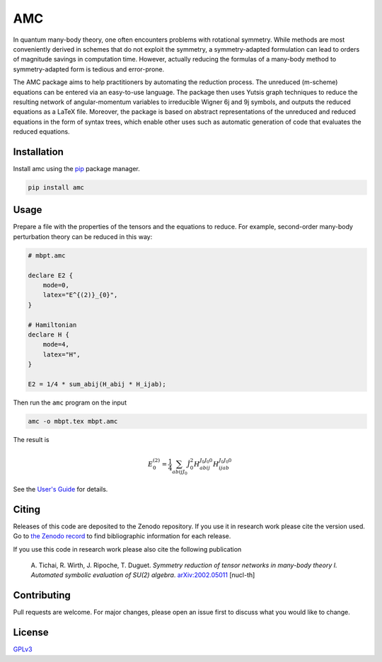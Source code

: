 AMC
===

.. image:: https://img.shields.io/readthedocs/amc
   :alt: Read the Docs
   :target: https://amc.readthedocs.io/en/latest/
.. image:: https://img.shields.io/pypi/v/amc
   :alt: PyPI version
   :target: https://pypi.org/project/amc/
.. image:: https://img.shields.io/pypi/l/amc
   :alt: PyPI license
   :target: https://choosealicense.com/licenses/gpl-3.0/
.. image:: https://zenodo.org/badge/DOI/10.5281/zenodo.3663058.svg
   :alt: DOI:10.5281/zenodo.3663058
   :target: https://doi.org/10.5281/zenodo.3663058

In quantum many-body theory, one often encounters problems with rotational
symmetry. While methods are most conveniently derived in schemes that do not
exploit the symmetry, a symmetry-adapted formulation can lead to orders of
magnitude savings in computation time. However, actually reducing the formulas
of a many-body method to symmetry-adapted form is tedious and error-prone.

The AMC package aims to help practitioners by automating the reduction
process. The unreduced (m-scheme) equations can be entered via an easy-to-use
language. The package then uses Yutsis graph techniques to reduce the
resulting network of angular-momentum variables to irreducible Wigner 6j and
9j symbols, and outputs the reduced equations as a LaTeX file. Moreover, the
package is based on abstract representations of the unreduced and reduced
equations in the form of syntax trees, which enable other uses such as
automatic generation of code that evaluates the reduced equations.

Installation
------------
Install amc using the `pip <https://pip.pypa.io/en/stable/>`_ package manager.

.. code-block:: bash

    pip install amc

Usage
-----
Prepare a file with the properties of the tensors and the equations to reduce.
For example, second-order many-body perturbation theory can be reduced in this
way:

.. code-block:: none

    # mbpt.amc

    declare E2 {
        mode=0,
        latex="E^{(2)}_{0}",
    }

    # Hamiltonian
    declare H {
        mode=4,
        latex="H",
    }

    E2 = 1/4 * sum_abij(H_abij * H_ijab);

Then run the ``amc`` program on the input

.. code-block:: bash

    amc -o mbpt.tex mbpt.amc

The result is

.. math::

    E^{(2)}_{0} = \frac{1}{4} \sum_{a b i j {J}_{0}} \hat{J}_{0}^{2}
    H_{a b i j}^{{J}_{0} {J}_{0} 0} H_{i j a b}^{{J}_{0} {J}_{0} 0}

See the `User's Guide <https://amc.readthedocs.io/en/latest/ug.html>`__ for
details.

Citing
------
Releases of this code are deposited to the Zenodo repository. If you use it in
research work please cite the version used. Go to `the Zenodo record
<https://doi.org/10.5281/zenodo.3663058>`__ to find bibliographic information
for each release.

If you use this code in research work please also cite the following publication

    A. Tichai, R. Wirth, J. Ripoche, T. Duguet. *Symmetry reduction of tensor
    networks in many-body theory I. Automated symbolic evaluation of SU(2)
    algebra*. `arXiv:2002.05011 <https://arxiv.org/abs/2002.05011>`__ [nucl-th]

Contributing
------------
Pull requests are welcome. For major changes, please open an issue first to
discuss what you would like to change.

License
-------
`GPLv3 <https://choosealicense.com/licenses/gpl-3.0/>`__
